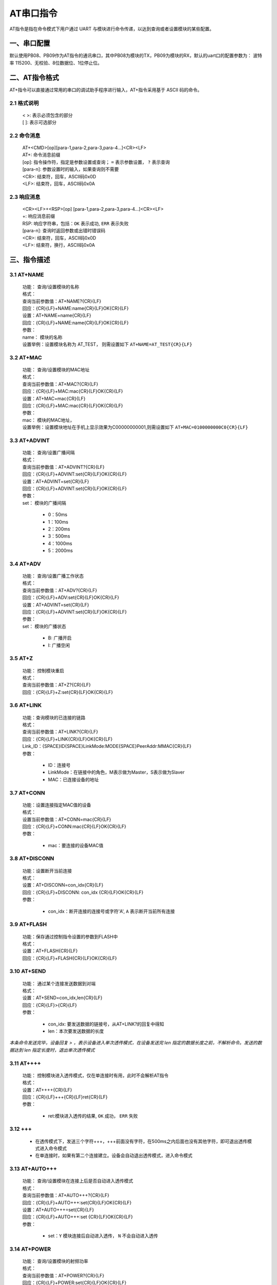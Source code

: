 AT串口指令
=============

AT指令是指在命令模式下用户通过 UART 与模块进行命令传递，以达到查询或者设置模块的某些配置。


一、串口配置
----------------

默认使用PB08、PB09作为AT指令的通讯串口，其中PB08为模块的TX，PB09为模块的RX，默认的uart口的配置参数为： 波特率 115200、无校验、8位数据位、1位停止位。


二、AT指令格式
----------------

AT+指令可以直接通过常用的串口的调试助手程序进行输入，AT+指令采用基于 ASCII 码的命令。

2.1 格式说明
+++++++++++++
 | < >: 表示必须包含的部分
 | [ ]: 表示可选部分

2.2 命令消息
+++++++++++++
 | AT+<CMD>[op][para-1,para-2,para-3,para-4…]<CR><LF>
 | AT+:      命令消息前缀
 | [op]:     指令操作符，指定是参数设置或查询； ``=`` 表示参数设置， ``?`` 表示查询
 | [para-n]: 参数设置时的输入，如果查询则不需要
 | <CR>:     结束符，回车，ASCII码0x0D
 | <LF>:     结束符，回车，ASCII码0x0A 

2.3 响应消息
+++++++++++++
 | <CR><LF>+<RSP>[op] [para-1,para-2,para-3,para-4…]<CR><LF>
 | +:        响应消息前缀
 | RSP:      响应字符串，包括：``OK`` 表示成功, ``ERR`` 表示失败
 | [para-n]: 查询时返回参数或出错时错误码
 | <CR>:     结束符，回车，ASCII码0x0D
 | <LF>:     结束符，换行，ASCII码0x0A

三、指令描述
--------------

3.1 AT+NAME
++++++++++++++
 | 功能： 查询/设置模块的名称
 | 格式：
 | 查询当前参数值：AT+NAME?{CR}{LF}
 | 回应：{CR}{LF}+NAME:name{CR}{LF}OK{CR}{LF}
 | 设置：AT+NAME=name{CR}{LF}
 | 回应：{CR}{LF}+NAME:name{CR}{LF}OK{CR}{LF}
 | 参数：
 | name： 模块的名称
 | 设置举例：设置模块名称为 AT_TEST， 则需设置如下 ``AT+NAME=AT_TEST{CR}{LF}``

3.2 AT+MAC
++++++++++++++
 | 功能： 查询/设置模块的MAC地址
 | 格式：
 | 查询当前参数值：AT+MAC?{CR}{LF}
 | 回应：{CR}{LF}+MAC:mac{CR}{LF}OK{CR}{LF}
 | 设置：AT+MAC=mac{CR}{LF}
 | 回应：{CR}{LF}+MAC:mac{CR}{LF}OK{CR}{LF}
 | 参数：
 | mac： 模块的MAC地址，
 | 设置举例：设置模块地址在手机上显示效果为C00000000001,则需设置如下 ``AT+MAC=0100000000C0{CR}{LF}``

3.3 AT+ADVINT
++++++++++++++
 | 功能： 查询/设置广播间隔
 | 格式：
 | 查询当前参数值：AT+ADVINT?{CR}{LF}
 | 回应：{CR}{LF}+ADVINT:set{CR}{LF}OK{CR}{LF}
 | 设置：AT+ADVINT=set{CR}{LF}
 | 回应：{CR}{LF}+ADVINT:set{CR}{LF}OK{CR}{LF}
 | 参数：
 | set： 模块的广播间隔

    - 0：50ms
    - 1：100ms 
    - 2：200ms
    - 3：500ms
    - 4：1000ms
    - 5：2000ms

3.4 AT+ADV
++++++++++++++
 | 功能： 查询/设置广播工作状态
 | 格式：
 | 查询当前参数值：AT+ADV?{CR}{LF}
 | 回应：{CR}{LF}+ADV:set{CR}{LF}OK{CR}{LF}
 | 设置：AT+ADVINT=set{CR}{LF}
 | 回应：{CR}{LF}+ADVINT:set{CR}{LF}OK{CR}{LF}
 | 参数：
 | set： 模块的广播状态

    - B: 广播开启
    - I: 广播空闲

3.5 AT+Z
++++++++++++++
 | 功能： 控制模块重启
 | 格式：
 | 查询当前参数值：AT+Z?{CR}{LF}
 | 回应：{CR}{LF}+Z:set{CR}{LF}OK{CR}{LF}

3.6 AT+LINK
++++++++++++++
 | 功能：查询模块的已连接的链路
 | 格式：
 | 查询当前参数值：AT+LINK?{CR}{LF}
 | 回应：{CR}{LF}+LINK{CR}{LF}OK{CR}{LF}
 | Link_ID：{SPACE}ID{SPACE}LinkMode:MODE{SPACE}PeerAddr:MMAC{CR}{LF}
 | 参数：

    - ID：连接号 
    - LinkMode：在链接中的角色，M表示做为Master，S表示做为Slaver
    - MAC：已连接设备的地址


3.7 AT+CONN
++++++++++++++
 | 功能：设置连接指定MAC值的设备
 | 格式：
 | 设置当前参数值：AT+CONN=mac{CR}{LF}
 | 回应：{CR}{LF}+CONN:mac{CR}{LF}OK{CR}{LF}
 | 参数：
 
    - mac：要连接的设备MAC值

3.8 AT+DISCONN
+++++++++++++++
 | 功能：设置断开当前连接
 | 格式：
 | 设置：AT+DISCONN=con_idx{CR}{LF}
 | 回应：{CR}{LF}+DISCONN: con_idx {CR}{LF}OK{CR}{LF}
 | 参数：

    - con_idx：断开连接的连接号或字符'A', ``A`` 表示断开当前所有连接

3.9 AT+FLASH
++++++++++++++
 | 功能：保存通过控制指令设置的参数到FLASH中
 | 格式：
 | 设置：AT+FLASH{CR}{LF}
 | 回应：{CR}{LF}+FLASH{CR}{LF}OK{CR}{LF}

3.10 AT+SEND
++++++++++++++
 | 功能： 通过某个连接发送数据到对端
 | 格式：
 | 设置：AT+SEND=con_idx,len{CR}{LF}
 | 回应：{CR}{LF}>{CR}{LF}
 | 参数：

    - con_idx: 要发送数据的链接号，从AT+LINK?的回复中得知
    - len：本次要发送数据的长度

*本条命令发送完毕，设备回复 > ，表示设备进入单次透传模式，在设备发送完 len 指定的数据长度之前，不解析命令。发送的数据达到 len 指定长度时，退出单次透传模式*

3.11 AT++++
++++++++++++++
 | 功能： 控制模块进入透传模式，仅在单连接时有用，此时不会解析AT指令
 | 格式：
 | 设置：AT++++{CR}{LF}
 | 回应：{CR}{LF}+++{CR}{LF}ret{CR}{LF}
 | 参数：

    - ret:模块进入透传的结果, ``OK`` 成功， ``ERR`` 失败

3.12 +++
++++++++++++++
 - 在透传模式下，发送三个字符+++，+++前面没有字符，在500ms之内后面也没有其他字符，即可退出透传模式进入命令模式
 - 在单连接时，如果有第二个连接建立。设备会自动退出透传模式，进入命令模式

3.13 AT+AUTO+++
+++++++++++++++++
 | 功能： 查询/设置模块在连接上后是否自动进入透传模式
 | 格式：
 | 查询当前参数值：AT+AUTO+++?{CR}{LF}
 | 回应：{CR}{LF}+AUTO+++:set{CR}{LF}OK{CR}{LF}
 | 设置：AT+AUTO+++=set{CR}{LF}
 | 回应：{CR}{LF}+AUTO+++:set {CR}{LF}OK{CR}{LF}
 | 参数：

    - set：``Y`` 模块连接后自动进入透传， ``N`` 不会自动进入透传


3.14 AT+POWER
+++++++++++++++++++++++++
 | 功能： 查询/设置模块的射频功率
 | 格式：
 | 查询当前参数值：AT+POWER?{CR}{LF}
 | 回应：{CR}{LF}+POWER:set{CR}{LF}OK{CR}{LF}
 | 设置：AT+POWER=set{CR}{LF}
 | 回应：{CR}{LF}+POWER:set{CR}{LF}OK{CR}{LF}
 | 参数：
 | set： 设置模块的发射功率

    - 0：0dBm
    - 1：-20dBm
    - 2：-8dBm
    - 3：4dBm
    - 4：10dBm
    - 5：12dBm

3.15 AT+SLEEP [**TODO**]
++++++++++++++++++++++++
